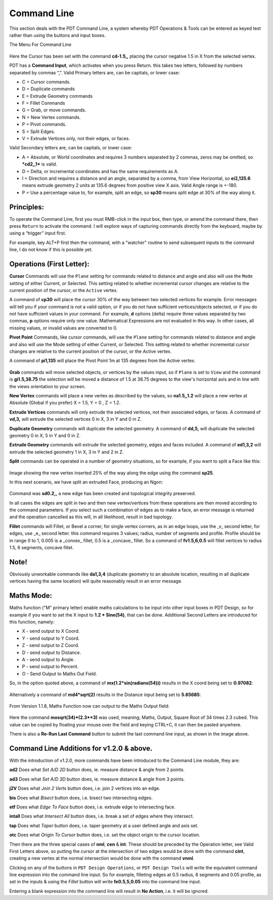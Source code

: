 
************
Command Line
************

This section deals with the PDT Command Line, a system whereby PDT Operations & Tools
can be entered as keyed text rather than using the buttons and input boxes.

The Menu For Command Line

.. figure:: /images/addons_pdt_command_1.png
   :width: 450px

Here the Cursor has been set with the command **cd-1.5,,**
placing the cursor negative 1.5 in X from the selected vertex.

PDT has a **Command Input**, which activates when you press Return. this takes two letters,
followed by numbers separated by commas “,”. Valid Primary letters are, can be capitals, or lower case:

* C = Cursor commands.
* D = Duplicate commands
* E = Extrude Geometry commands
* F = Fillet Commands
* G = Grab, or move commands.
* N = New Vertex commands.
* P = Pivot commands.
* S = Split Edges.
* V = Extrude Vertices only, not their edges, or faces.

Valid Secondary letters are, can be capitals, or lower case:

* A = Absolute, or World coordinates and requires 3 numbers separated by 2 commas,
  zeros may be omitted, so ***cd2,,1*** is valid.
* D = Delta, or incremental coordinates and has the same requirements as A.
* I = Direction and requires a distance and an angle, separated by a comma,
  from View Horizontal, so **ei2,135.6** means extrude geometry 2 units at 135.6 degrees
  from positive view X axis. Valid Angle range is +-180.
* P = Use a percentage value to, for example, split an edge,
  so **sp30** means split edge at 30% of the way along it.


Principles:
===========

To operate the Command Line, first you must RMB-click in the input box, then type,
or amend the command there, then press ``Return`` to activate the command.
I will explore ways of capturing commands directly from the keyboard,
maybe by using a “trigger” input first.

For example, key ALT+P first then the command, with a "watcher" routine
to send subsequent inputs to the command line, I do not know if this is possible yet.


Operations (First Letter):
==========================

**Cursor** Commands will use the ``Plane`` setting for commands related to distance
and angle and also will use the ``Mode`` setting of either Current, or Selected.
This setting related to whether incremental cursor changes are relative
to the current position of the cursor, or the ``Active`` vertex.

A command of **cp30** will place the cursor 30% of the way between two selected vertices for example.
Error messages will tell you if your command is not a valid option,
or if you do not have sufficient vertices/objects selected, or if you do not have sufficient values in your command.
For example, **d** options (delta) require three values separated by two commas,
**p** options require only one value. Mathematical Expressions are not evaluated in this way.
In other cases, all missing values, or invalid values are converted to 0.

**Pivot Point** Commands, like cursor commands, will use the ``Plane`` setting for commands
related to distance and angle and also will use the Mode setting of either Current, or Selected.
This setting related to whether incremental cursor changes are relative
to the current position of the cursor, or the Active vertex.

A command of **pi1,135** will place the Pivot Point 1m at 135 degrees from the Active vertex.

.. figure:: /images/addons_pdt_command_6.png
   :width: 450px

**Grab** commands will move selected objects, or vertices by the values input,
so if ``Plane`` is set to ``View`` and the command is **gi1.5,38.75**
the selection will be moved a distance of 1.5 at 38.75 degrees to the view's
horizontal axis and in line with the views orientation to your screen.

**New Vertex** commands will place a new vertex as described by the values,
so **na1.5,,1.2** will place a new vertex at Absolute (Global if you prefer) X = 1.5, Y = 0 , Z = 1.2.

**Extrude Vertices** commands will only extrude the selected vertices, not their associated edges, or faces.
A command of **vd,3,** will extrude the selected vertices 0 in X, 3 in Y and 0 in Z.

**Duplicate Geometry** commands will duplicate the selected geometry.
A command of **dd,5,** will duplicate the selected geometry 0 in X, 5 in Y and 0 in Z.

**Extrude Geometry** commands will extrude the selected geometry, edges and faces included.
A command of **ed1,3,2** will extrude the selected geometry 1 in X, 3 in Y and 2 in Z.

**Split** commands can be operated in a number of geometry situations,
so for example, if you want to split a Face like this:

.. figure:: /images/addons_pdt_command_2.png
   :width: 450px

Image showing the new vertex inserted 25% of the way along the edge using the command **sp25**.

In this next scenario, we have split an extruded Face, producing an Ngon:

.. figure:: /images/addons_pdt_command_3.png
   :width: 450px

Command was **sd0.2,,** a new edge has been created and topological integrity preserved.

In all cases the edges are split in two and then new vertex/vertices from these operations
are then moved according to the command parameters. If you select such a combination of edges
as to make a face, an error message is returned and the operation cancelled as this will,
in all likelihood, result in bad topology.

**Fillet** commands will Fillet, or Bevel a corner, for single vertex corners, as in an edge loops,
use the _v_ second letter, for edges, use _e_ second letter. this command requires 3 values;
radius, number of segments and profile. Profile should be in range 0 to 1, 0.005 is a _convex_ fillet,
0.5 is a _concave_ fillet. So a command of **fv1.5,6,0.5** will fillet vertices to radius 1.5,
6 segments, concave fillet.


Note!
=====

Obviously unworkable commands like **da1,3,4** (duplicate geometry to an absolute location,
resulting in all duplicate vertices having the same location) will quite reasonably result in an error message.


Maths Mode:
===========

Maths function ("M" primary letter) enable maths calculations to be input into other input boxes in PDT Design,
so for example if you want to set the X input to **1.2 * Sine(54)**, that can be done.
Additional Second Letters are introduced for this function, namely:

* X - send output to X Coord.
* Y - send output to Y Coord.
* Z - send output to Z Coord.
* D - send output to Distance.
* A - send output to Angle.
* P - send output to Percent.
* O - Send Output to Maths Out Field.

So, in the option quoted above, a command of **mx(1.2*sin(radians(54)))**
results in the X coord being set to **0.97082**:

.. figure:: /images/addons_pdt_command_4.png
   :width: 300px

Alternatively a command of **md4*sqrt(2)** results in the Distance input being set to **5.65685**:

.. figure:: /images/addons_pdt_command_5.png
   :width: 300px

From Version 1.1.8, Maths Function now can output to the Maths Output field:

.. figure:: /images/addons_pdt_command_7.png
   :width: 300px

Here the command **mosqrt(34)*(2.3**3)** was used, meaning; Maths, Output, Square Root of 34 times 2.3 cubed.
This value can be copied by floating your mouse over the field and keying CTRL+C, it can then be pasted anywhere.

There is also a **Re-Run Last Command** button to submit the last command line input, as shown in the image above.


Command Line Additions for v1.2.0 & above.
==========================================

With the introduction of v1.2.0, more commands have been introduced to the Command Line module, they are:

**ad2** Does what *Set A/D 2D* button does, ie. measure distance & angle from 2 points.

**ad3** Does what *Set A/D 3D* button does, ie. measure distance & angle from 3 points.

**j2V** Does what *Join 2 Verts* button does, i.e. join 2 vertices into an edge.

**bis** Does what *Bisect* button does, i.e. bisect two intersecting edges.

**etf** Does what *Edge To Face* button does, i.e. extrude edge to intersecting face.

**intall** Does what *Intersect All* button does, i.e. break a set of edges where they intersect.

**tap** Does what *Taper* button does, i.e. taper geometry at a user defined angle and axis set.

**otc** Does what *Origin To Cursor* button does, i.e. set the object origin to the cursor location.

Then there are the three special cases of **nml**, **cen** & **int**.
These should be preceded by the Operation letter, see Valid First Letters above,
so putting the cursor at the intersection of two edges would be done with the command **cint**,
creating a new vertex at the normal intersection would be done with the command **vnml**.

Clicking on any of the buttons in ``PDT Design Operations``, or ``PDT Design Tools``
will write the equivalent command line expression into the command line input.
So for example, filleting edges at 0.5 radius, 6 segments and 0.05 profile,
as set in the inputs & using the *Fillet* button will write **fe0.5,5,0.05** into the command line input.

Entering a blank expression into the command line will result in **No Action**, i.e. it will be ignored.
